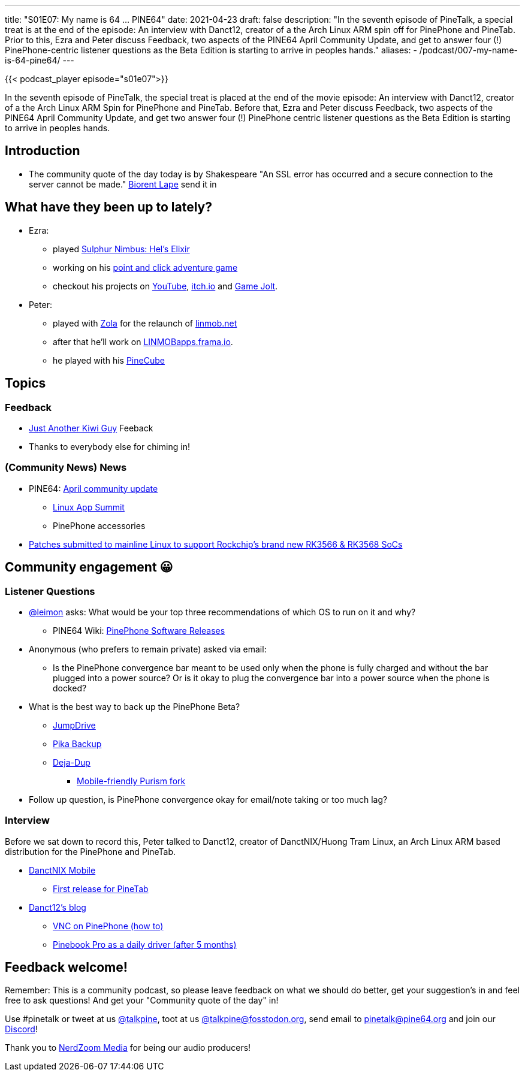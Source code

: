 ---
title: "S01E07: My name is 64 … PINE64"
date: 2021-04-23
draft: false
description: "In the seventh episode of PineTalk, a special treat is at the end of the episode: An interview with Danct12, creator of a the Arch Linux ARM spin off for PinePhone and PineTab. Prior to this, Ezra and Peter discuss Feedback, two aspects of the PINE64 April Community Update, and get to answer four (!) PinePhone-centric listener questions as the Beta Edition is starting to arrive in peoples hands."
aliases:
    - /podcast/007-my-name-is-64-pine64/
---

{{< podcast_player episode="s01e07">}}

In the seventh episode of PineTalk, the special treat is placed at the end of the movie episode: An interview with Danct12, creator of a the Arch Linux ARM Spin for PinePhone and PineTab. Before that, Ezra and Peter discuss Feedback, two aspects of the PINE64 April Community Update, and get two answer four (!) PinePhone centric listener questions as the Beta Edition is starting to arrive in peoples hands.

== Introduction

* The community quote of the day today is by Shakespeare "An SSL error has occurred and a secure connection to the server cannot be made." https://twitter.com/BiorentLape/status/1377502814742712321[Biorent Lape] send it in

== What have they been up to lately?

* Ezra:
** played https://oddwarg.itch.io/sulphur-nimbus-hels-elixir[Sulphur Nimbus: Hel's Elixir]
** working on his https://gamejolt.com/games/Televoid_out_of_the_loop/377460[point and click adventure game]
** checkout his projects on https://www.youtube.com/channel/UCLN0SPhQo4jAPpTFNsxUnMg[YouTube], https://elatronion.itch.io/[itch.io] and https://gamejolt.com/@Elatronion/games[Game Jolt].
* Peter:
** played with https://getzola.org/[Zola] for the relaunch of https://linmob.net/[linmob.net]
** after that he'll work on https://linmobapps.frama.io/[LINMOBapps.frama.io].
** he played with his https://fosstodon.org/@linmob/106070598603118848[PineCube]

== Topics

=== Feedback

* https://social.kaitaia.life/notice/A67f6QOLwG3OgadnCC[Just Another Kiwi Guy] Feeback
* Thanks to everybody else for chiming in!

=== (Community News) News

* PINE64: https://www.pine64.org/2021/04/15/april-update-new-developments/[April community update]
** https://linuxappsummit.org/[Linux App Summit]
** PinePhone accessories
* https://lore.kernel.org/netdev/20210413210235.489467-1-ezequiel@collabora.com/[Patches submitted to mainline Linux to support Rockchip's brand new RK3566 & RK3568 SoCs]

== Community engagement 😀
=== Listener Questions

* https://social.librem.one/@leimon[@leimon] asks: What would be your top three recommendations of which OS to run on it and why?
** PINE64 Wiki: https://wiki.pine64.org/index.php?title=PinePhone_Software_Releases[PinePhone Software Releases]

* Anonymous (who prefers to remain private) asked via email:
** Is the PinePhone convergence bar meant to be used only when the phone is fully charged and without the bar plugged into a power source? Or is it okay to plug the convergence bar into a power source when the phone is docked?

* What is the best way to back up the PinePhone Beta?
** https://github.com/dreemurrs-embedded/Jumpdrive/releases[JumpDrive]
** https://gitlab.gnome.org/World/pika-backup[Pika Backup]
** https://wiki.gnome.org/Apps/DejaDup[Deja-Dup]
*** https://source.puri.sm/Librem5/deja-dup[Mobile-friendly Purism fork]

* Follow up question, is PinePhone convergence okay for email/note taking or too much lag?

=== Interview

Before we sat down to record this, Peter talked to Danct12, creator of DanctNIX/Huong Tram Linux, an Arch Linux ARM based distribution for the PinePhone and PineTab.

* https://github.com/dreemurrs-embedded/Pine64-Arch/releases[DanctNIX Mobile]
** https://github.com/dreemurrs-embedded/Pine64-Arch/releases/tag/kern-5.3rc4[First release for PineTab]
* https://danct12.github.io/[Danct12's blog]
** https://danct12.github.io/VNC-on-PinePhone/[VNC on PinePhone (how to)]
** https://danct12.github.io/Pinebook-Pro-after-5-months/[Pinebook Pro as a daily driver (after 5 months)]

== Feedback welcome!

Remember: This is a community podcast, so please leave feedback on what we should do better, get your suggestion's in and feel free to ask questions! And get your "Community quote of the day" in!

Use #pinetalk or tweet at us https://twitter.com/talkpine[@talkpine], toot at us https://fosstodon.org/@talkpine[@talkpine@fosstodon.org], send email to pinetalk@pine64.org and join our https://discord.gg/NNTUZhNqvN[Discord]!

Thank you to https://nerdzoom.media/[NerdZoom Media] for being our audio producers!